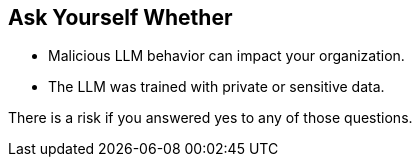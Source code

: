 == Ask Yourself Whether

* Malicious LLM behavior can impact your organization.
* The LLM was trained with private or sensitive data.

There is a risk if you answered yes to any of those questions.
